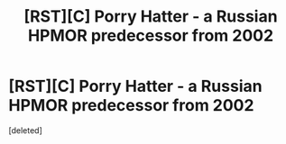 #+TITLE: [RST][C] Porry Hatter - a Russian HPMOR predecessor from 2002

* [RST][C] Porry Hatter - a Russian HPMOR predecessor from 2002
:PROPERTIES:
:Score: 1
:DateUnix: 1617361316.0
:DateShort: 2021-Apr-02
:END:
[deleted]

